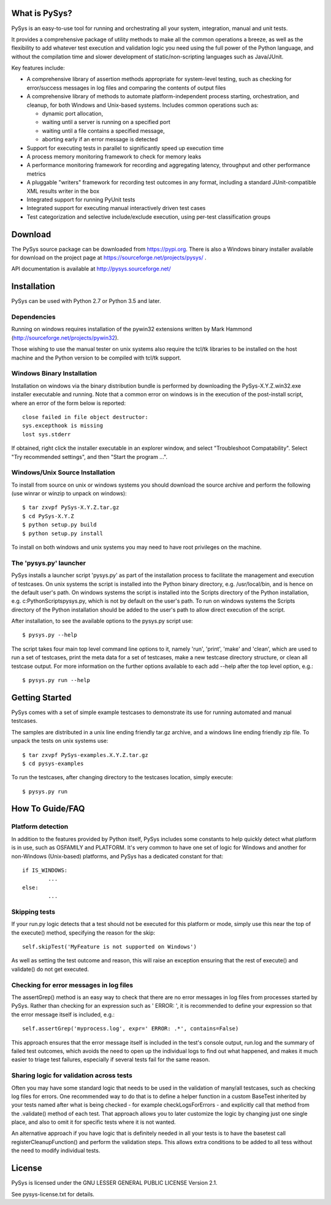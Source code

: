 What is PySys?
==============
PySys is an easy-to-use tool for running and orchestrating all your system, integration, manual and unit tests. 

It provides a comprehensive package of utility methods to make all the common operations a breeze, as well as the flexibility to add whatever test execution and validation logic you need using the full power of the Python language, and without the compilation time and slower development of static/non-scripting languages such as Java/JUnit.

Key features include:

- A comprehensive library of assertion methods appropriate for system-level testing, such as checking for error/success messages in log files and comparing the contents of output files
- A comprehensive library of methods to automate platform-independent process starting, orchestration, and cleanup, for both Windows and Unix-based systems. Includes common operations such as:

  * dynamic port allocation, 
  * waiting until a server is running on a specified port
  * waiting until a file contains a specified message, 
  * aborting early if an error message is detected

- Support for executing tests in parallel to significantly speed up execution time
- A process memory monitoring framework to check for memory leaks
- A performance monitoring framework for recording and aggregating latency, throughput and other performance metrics
- A pluggable "writers" framework for recording test outcomes in any format, including a standard JUnit-compatible XML results writer in the box
- Integrated support for running PyUnit tests
- Integrated support for executing manual interactively driven test cases
- Test categorization and selective include/exclude execution, using per-test classification groups


Download
========
The PySys source package can be downloaded from https://pypi.org. There is also a Windows binary installer available for download on the project page at https://sourceforge.net/projects/pysys/ .

API documentation is available at http://pysys.sourceforge.net/

Installation
============

PySys can be used with Python 2.7 or Python 3.5 and later. 

Dependencies
------------
Running on windows requires installation of the pywin32 extensions written 
by Mark Hammond (http://sourceforge.net/projects/pywin32). 

Those wishing to use the manual tester on unix systems also require the tcl/tk libraries to be installed 
on the host machine and the Python version to be compiled with tcl/tk 
support.


Windows Binary Installation
---------------------------
Installation on windows via the binary distribution bundle is performed by 
downloading the PySys-X.Y.Z.win32.exe installer executable and running. 
Note that a common error on windows is in the execution of the post-install 
script, where an error of the form below is reported::

  close failed in file object destructor:
  sys.excepthook is missing
  lost sys.stderr

If obtained, right click the installer executable in an explorer window, 
and select "Troubleshoot Compatability". Select "Try recommended settings", 
and then "Start the program ...".  


Windows/Unix Source Installation
--------------------------------
To install from source on unix or windows systems you should download the 
source archive and perform the following (use winrar or winzip to unpack 
on windows)::

 $ tar zxvpf PySys-X.Y.Z.tar.gz
 $ cd PySys-X.Y.Z
 $ python setup.py build
 $ python setup.py install
 
To install on both windows and unix systems you may need to have root 
privileges on the machine. 


The 'pysys.py' launcher 
-----------------------
PySys installs a launcher script 'pysys.py' as part of the installation 
process to facilitate the management and execution of testcases. On unix 
systems the script is installed into the Python binary directory, e.g. 
/usr/local/bin, and is hence on the default user's path. On windows systems 
the script is installed into the Scripts directory of the Python 
installation, e.g. c:\Python\Scripts\pysys.py, which is not by default on 
the user's path. To run on windows systems the Scripts directory of the 
Python installation should be added to the user's path to allow direct 
execution of the script. 

After installation, to see the available options to the pysys.py script use::

  $ pysys.py --help
  
The script takes four main top level command line options to it, namely 
'run', 'print', 'make' and 'clean', which are used to run a set of testcases, 
print the meta data for a set of testcases, make a new testcase directory 
structure, or clean all testcase output. For more information on the further 
options available to each add --help after the top level option, e.g.::

  $ pysys.py run --help


Getting Started
===============
PySys comes with a set of simple example testcases to demonstrate its use for running 
automated and manual testcases. 

The samples are distributed in a unix line ending friendly tar.gz archive, and a windows line ending friendly zip file. 
To unpack the tests on unix systems use::

 $ tar zxvpf PySys-examples.X.Y.Z.tar.gz
 $ cd pysys-examples

To run the testcases, after changing directory to the testcases location, 
simply execute::

 $ pysys.py run  


How To Guide/FAQ
================

Platform detection
------------------
In addition to the features provided by Python itself, PySys includes some constants to help quickly detect what 
platform is in use, such as OSFAMILY and PLATFORM. It's very common to have one set of logic for Windows and 
another for non-Windows (Unix-based) platforms, and PySys has a dedicated constant for that::

	if IS_WINDOWS:
		...
	else:
		...

Skipping tests
--------------
If your run.py logic detects that a test should not be executed for this platform or mode, simply use this near the top 
of the execute() method, specifying the reason for the skip::

	self.skipTest('MyFeature is not supported on Windows') 
	
As well as setting the test outcome and reason, this will raise an exception ensuring that the rest of execute() and 
validate() do not get executed. 

Checking for error messages in log files
-----------------------------------------
The assertGrep() method is an easy way to check that there are no error messages in log files from processes started 
by PySys. Rather than checking for an expression such as ' ERROR: ', it is recommended to define your expression so 
that the error message itself is included, e.g.::
	self.assertGrep('myprocess.log', expr=' ERROR: .*', contains=False)

This approach ensures that the error message itself is included in the test's console output, run.log and the summary 
of failed test outcomes, which avoids the need to open up the individual logs to find out what happened, and makes it 
much easier to triage test failures, especially if several tests fail for the same reason. 

Sharing logic for validation across tests
-----------------------------------------
Often you may have some standard logic that needs to be used in the validation of many/all testcases, such as checking 
log files for errors. One recommended way to do that is to define a helper function in a custom BaseTest inherited 
by your tests named after what is being checked - for example checkLogsForErrors - and explicitly call that method from 
the .validate() method of each test. That approach allows you to later customize the logic by changing just one single 
place, and also to omit it for specific tests where it is not wanted. 

An alternative approach if you have logic that is definitely needed in all your tests is to have the basetest 
call registerCleanupFunction() and perform the validation steps. This allows extra conditions to be added to all 
tess without the need to modify individual tests. 

License
=======
PySys is licensed under the GNU LESSER GENERAL PUBLIC LICENSE Version 2.1. 

See pysys-license.txt for details. 
